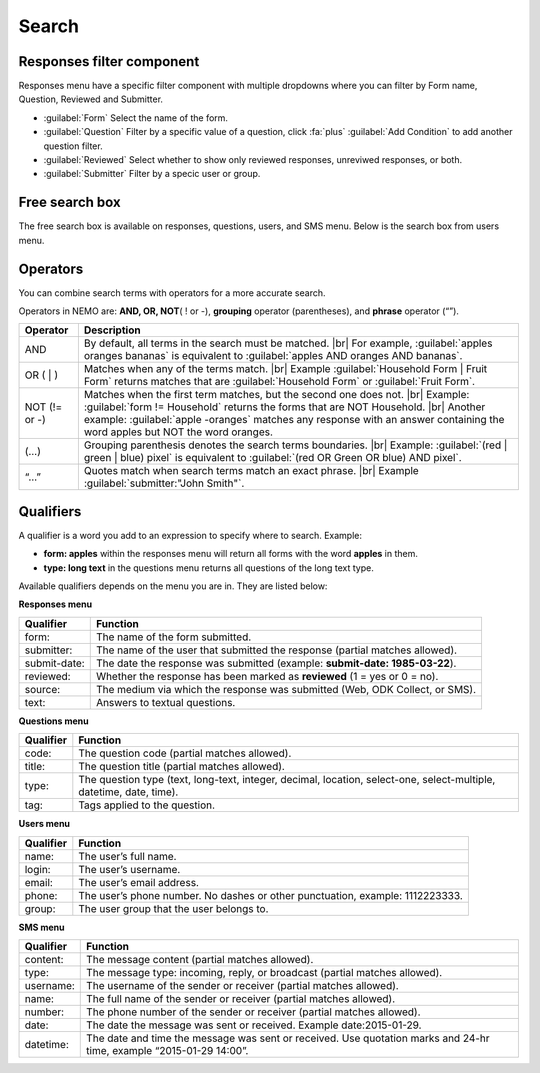 .. HTML line break definition
.. |br| raw:: html

   <br />

Search
======

Responses filter component
--------------------------

Responses menu have a specific filter component with multiple dropdowns where you can filter by Form name, Question, Reviewed and Submitter.

.. image:: search-responses.png
  :alt: Search responses

- :guilabel:`Form` Select the name of the form.
- :guilabel:`Question` Filter by a specific value of a question, click :fa:`plus` :guilabel:`Add Condition` to add another question filter.
- :guilabel:`Reviewed` Select whether to show only reviewed responses, unreviwed responses, or both.
- :guilabel:`Submitter` Filter by a specic user or group.


Free search box
---------------

The free search box is available on responses, questions, users, and SMS menu. Below is the search box from users menu.

.. image:: search-users.png
  :alt: Search users

Operators
---------

You can combine search terms with operators for a more accurate search.

Operators in NEMO are: **AND, OR, NOT**\ ( ! or -), **grouping** operator (parentheses), and **phrase** operator (“”).

.. list-table::
   :widths: auto
   :header-rows: 1

   * - Operator
     - Description
   * - AND
     - By default, all terms in the search must be matched. |br| For example, :guilabel:`apples oranges bananas` is equivalent to :guilabel:`apples AND oranges AND bananas`.
   * - OR ( | )
     - Matches when any of the terms match. |br| Example :guilabel:`Household Form | Fruit Form` returns matches that are :guilabel:`Household Form` or :guilabel:`Fruit Form`.
   * - NOT (!= or -)
     - Matches when the first term matches, but the second one does not. |br| Example: :guilabel:`form != Household` returns the forms that are NOT Household. |br| Another example: :guilabel:`apple -oranges` matches any response with an answer containing the word apples but NOT the word oranges.
   * - (…)
     - Grouping parenthesis denotes the search terms boundaries. |br| Example: :guilabel:`(red | green | blue) pixel` is equivalent to :guilabel:`(red OR Green OR blue) AND pixel`.
   * - “…”
     - Quotes match when search terms match an exact phrase. |br| Example :guilabel:`submitter:"John Smith"`.


Qualifiers
----------

A qualifier is a word you add to an expression to specify where to
search. Example:

- **form: apples** within the responses menu will return all forms with the word **apples** in them.
- **type: long text** in the questions menu returns all questions of the long text type.

Available qualifiers depends on the menu you are in. They are listed below:

**Responses menu**


.. list-table::
   :widths: auto
   :header-rows: 1

   * - Qualifier
     - Function
   * - form:
     - The name of the form submitted.
   * - submitter:
     - The name of the user that submitted the response (partial matches allowed).
   * - submit-date:
     - The date the response was submitted (example: **submit-date: 1985-03-22**).
   * - reviewed:
     - Whether the response has been marked as **reviewed** (1 = yes or 0 = no).
   * - source:
     - The medium via which the response was submitted (Web, ODK Collect, or SMS).
   * - text:
     - Answers to textual questions.


**Questions menu**


.. list-table::
   :widths: auto
   :header-rows: 1

   * - Qualifier
     - Function
   * - code:
     - The question code (partial matches allowed).
   * - title:
     - The question title (partial matches allowed).
   * - type:
     - The question type (text, long-text, integer, decimal, location, select-one, select-multiple, datetime, date, time).
   * - tag:
     - Tags applied to the question.

**Users menu**


.. list-table::
   :widths: auto
   :header-rows: 1

   * - Qualifier
     - Function
   * - name:
     - The user’s full name.
   * - login:
     - The user’s username.
   * - email:
     - The user’s email address.
   * - phone:
     - The user’s phone number. No dashes or other punctuation, example: 1112223333.
   * - group:
     - The user group that the user belongs to.

**SMS menu**

.. list-table::
   :widths: auto
   :header-rows: 1

   * - Qualifier
     - Function
   * - content:
     - The message content (partial matches allowed).
   * - type:
     - The message type: incoming, reply, or broadcast (partial matches allowed).
   * - username:
     - The username of the sender or receiver (partial matches allowed).
   * - name:
     - The full name of the sender or receiver (partial matches allowed).
   * - number:
     - The phone number of the sender or receiver (partial matches allowed).
   * - date:
     - The date the message was sent or received. Example date:2015-01-29.
   * - datetime:
     - The date and time the message was sent or received. Use quotation marks and 24-hr time, example “2015-01-29 14:00”.
